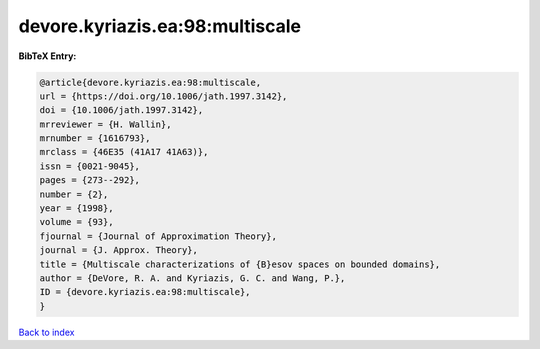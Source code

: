 devore.kyriazis.ea:98:multiscale
================================

.. :cite:t:`devore.kyriazis.ea:98:multiscale`

.. bibliography:: ../../All.bib

**BibTeX Entry:**

.. code-block:: bibtex

   @article{devore.kyriazis.ea:98:multiscale,
   url = {https://doi.org/10.1006/jath.1997.3142},
   doi = {10.1006/jath.1997.3142},
   mrreviewer = {H. Wallin},
   mrnumber = {1616793},
   mrclass = {46E35 (41A17 41A63)},
   issn = {0021-9045},
   pages = {273--292},
   number = {2},
   year = {1998},
   volume = {93},
   fjournal = {Journal of Approximation Theory},
   journal = {J. Approx. Theory},
   title = {Multiscale characterizations of {B}esov spaces on bounded domains},
   author = {DeVore, R. A. and Kyriazis, G. C. and Wang, P.},
   ID = {devore.kyriazis.ea:98:multiscale},
   }

`Back to index <../index>`_
